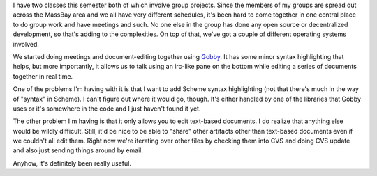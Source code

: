 .. title: Gobby - collaborative editing and group projects
.. slug: gobby
.. date: 2006-03-17 17:37:54
.. tags: content, software

I have two classes this semester both of which involve group projects.
Since the members of my groups are spread out across the MassBay area
and we all have very different schedules, it's been hard to come
together in one central place to do group work and have meetings and
such. No one else in the group has done any open source or decentralized
development, so that's adding to the complexities. On top of that, we've
got a couple of different operating systems involved.

We started doing meetings and document-editing together using
`Gobby <http://gobby.0x539.de/>`__. It has some minor syntax
highlighting that helps, but more importantly, it allows us to talk
using an irc-like pane on the bottom while editing a series of documents
together in real time.

One of the problems I'm having with it is that I want to add Scheme
syntax highlighting (not that there's much in the way of "syntax" in
Scheme). I can't figure out where it would go, though. It's either
handled by one of the libraries that Gobby uses or it's somewhere in the
code and I just haven't found it yet.

The other problem I'm having is that it only allows you to edit
text-based documents. I do realize that anything else would be wildly
difficult. Still, it'd be nice to be able to "share" other artifacts
other than text-based documents even if we couldn't all edit them. Right
now we're iterating over other files by checking them into CVS and doing
CVS update and also just sending things around by email.

Anyhow, it's definitely been really useful.
